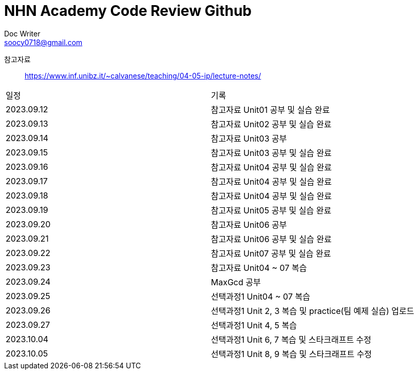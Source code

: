 = NHN Academy Code Review Github
Doc Writer <soocy0718@gmail.com>

참고자료 :: https://www.inf.unibz.it/~calvanese/teaching/04-05-ip/lecture-notes/

[cols=2*]
|===
|일정
|기록
|2023.09.12
|참고자료 Unit01 공부 및 실습 완료
|2023.09.13
|참고자료 Unit02 공부 및 실습 완료
|2023.09.14
|참고자료 Unit03 공부
|2023.09.15
|참고자료 Unit03 공부 및 실습 완료
|2023.09.16
|참고자료 Unit04 공부 및 실습 완료
|2023.09.17
|참고자료 Unit04 공부 및 실습 완료
|2023.09.18
|참고자료 Unit04 공부 및 실습 완료
|2023.09.19
|참고자료 Unit05 공부 및 실습 완료
|2023.09.20
|참고자료 Unit06 공부
|2023.09.21
|참고자료 Unit06 공부 및 실습 완료
|2023.09.22
|참고자료 Unit07 공부 및 실습 완료
|2023.09.23
|참고자료 Unit04 ~ 07 복습
|2023.09.24
|MaxGcd 공부
|2023.09.25
|선택과정1 Unit04 ~ 07 복습
|2023.09.26
|선택과정1 Unit 2, 3 복습 및 practice(팀 예제 실습) 업로드
|2023.09.27
|선택과정1 Unit 4, 5 복습
|2023.10.04
|선택과정1 Unit 6, 7 복습 및 스타크래프트 수정
|2023.10.05
|선택과정1 Unit 8, 9 복습 및 스타크래프트 수정
|===
